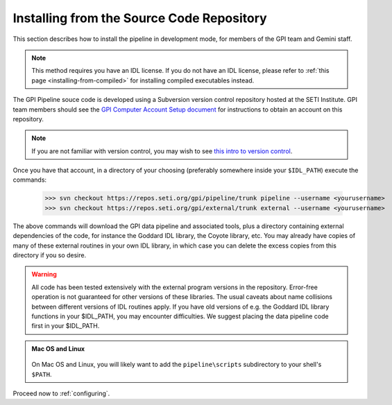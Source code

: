 
.. _installing-from-repos:

Installing from the Source Code Repository
=============================================


This section describes how to install the pipeline in development mode, for
members of the GPI team and Gemini staff. 

.. note::
    This method requires you have an IDL license. If you do not have an IDL
    license, please refer to  :ref:`this page <installing-from-compiled>` for 
    installing compiled executables instead.


The GPI Pipeline souce code is developed using a Subversion version control
repository hosted at the SETI Institute.  GPI team members should see the `GPI
Computer Account Setup document <https://docs.google.com/document/d/1-d6bnsL7Ax7JD6dwoyJijBBRO0rQIei16HgHff2J9Zc/>`_ for instructions to obtain an account on this
repository.

.. note::
    If you are not familiar with version control, you may wish to see `this intro to version control <http://betterexplained.com/articles/a-visual-guide-to-version-control/>`_.

Once you have that account, in a directory of your choosing (preferably
somewhere inside your ``$IDL_PATH``) execute the commands:

  >>> svn checkout https://repos.seti.org/gpi/pipeline/trunk pipeline --username <yourusername>
  >>> svn checkout https://repos.seti.org/gpi/external/trunk external --username <yourusername>


The above commands will download the GPI data pipeline and associated tools, plus a
directory containing external dependencies of the code, for instance the
Goddard IDL library, the Coyote library, etc. You may already have copies of
many of these external routines in your own IDL library, in which case you can
delete the excess copies from this directory if you so desire. 

.. warning::
    All code has been tested extensively with the external program versions in the repository.  Error-free operation is not guaranteed for other versions of these libraries. The usual caveats about name collisions between different versions of IDL routines apply.   If you have old versions of e.g. the Goddard IDL library functions in your $IDL_PATH, you may encounter difficulties. We suggest placing the data pipeline code first in your $IDL_PATH.


.. admonition:: Mac OS and Linux

    .. image:: icon_mac2.png

    .. image:: icon_linux2.png
  
  On Mac OS and Linux, you will likely want to add the ``pipeline\scripts`` subdirectory
  to your shell's ``$PATH``.


Proceed now to :ref:`configuring`.


